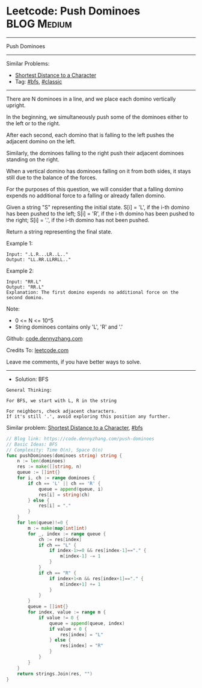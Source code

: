 * Leetcode: Push Dominoes                                       :BLOG:Medium:
#+STARTUP: showeverything
#+OPTIONS: toc:nil \n:t ^:nil creator:nil d:nil
:PROPERTIES:
:type:     bfs, classic
:END:
---------------------------------------------------------------------
Push Dominoes
---------------------------------------------------------------------
Similar Problems:
- [[https://code.dennyzhang.com/shortest-distance-to-a-character][Shortest Distance to a Character]]
- Tag: [[https://code.dennyzhang.com/tag/bfs][#bfs]], [[https://code.dennyzhang.com/tag/classic][#classic]]
---------------------------------------------------------------------
There are N dominoes in a line, and we place each domino vertically upright.

[[image-blog:Leetcode: Push Dominoes][https://raw.githubusercontent.com/dennyzhang/code.dennyzhang.com/master/images/domino.png]]

In the beginning, we simultaneously push some of the dominoes either to the left or to the right.

After each second, each domino that is falling to the left pushes the adjacent domino on the left.

Similarly, the dominoes falling to the right push their adjacent dominoes standing on the right.

When a vertical domino has dominoes falling on it from both sides, it stays still due to the balance of the forces.

For the purposes of this question, we will consider that a falling domino expends no additional force to a falling or already fallen domino.

Given a string "S" representing the initial state. S[i] = 'L', if the i-th domino has been pushed to the left; S[i] = 'R', if the i-th domino has been pushed to the right; S[i] = '.', if the i-th domino has not been pushed.

Return a string representing the final state. 

Example 1:
#+BEGIN_EXAMPLE
Input: ".L.R...LR..L.."
Output: "LL.RR.LLRRLL.."
#+END_EXAMPLE

Example 2:
#+BEGIN_EXAMPLE
Input: "RR.L"
Output: "RR.L"
Explanation: The first domino expends no additional force on the second domino.
#+END_EXAMPLE

Note:

- 0 <= N <= 10^5
- String dominoes contains only 'L', 'R' and '.'

Github: [[https://github.com/dennyzhang/code.dennyzhang.com/tree/master/problems/push-dominoes][code.dennyzhang.com]]

Credits To: [[https://leetcode.com/problems/push-dominoes/description/][leetcode.com]]

Leave me comments, if you have better ways to solve.
---------------------------------------------------------------------
- Solution: BFS
#+BEGIN_EXAMPLE
General Thinking:

For BFS, we start with L, R in the string

For neighbors, check adjacent characters. 
If it's still '.', avoid exploring this position any further.
#+END_EXAMPLE

Similar problem: [[https://code.dennyzhang.com/shortest-distance-to-a-character][Shortest Distance to a Character]], [[https://code.dennyzhang.com/tag/bfs][#bfs]]

#+BEGIN_SRC go
// Blog link: https://code.dennyzhang.com/push-dominoes
// Basic Ideas: BFS
// Complexity: Time O(n), Space O(n)
func pushDominoes(dominoes string) string {
    n := len(dominoes)
    res := make([]string, n)
    queue := []int{}
    for i, ch := range dominoes {
        if ch == 'L' || ch == 'R' {
            queue = append(queue, i)
            res[i] = string(ch)
        } else {
            res[i] = "."
        }
    }
    for len(queue)!=0 {
        m := make(map[int]int)
        for _, index := range queue {
            ch := res[index]
            if ch == "L" {
                if index-1>=0 && res[index-1]=="." {
                    m[index-1] -= 1
                }
            }
            if ch == "R" {
                if index+1<n && res[index+1]=="." {
                    m[index+1] += 1
                }
            }
        }
        queue = []int{}
        for index, value := range m {
            if value != 0 {
                queue = append(queue, index)
                if value < 0 {
                    res[index] = "L"
                } else {
                    res[index] = "R"
                }
            }
        }
    }
    return strings.Join(res, "")
}
#+END_SRC

#+BEGIN_HTML
<div style="overflow: hidden;">
<div style="float: left; padding: 5px"> <a href="https://www.linkedin.com/in/dennyzhang001"><img src="https://www.dennyzhang.com/wp-content/uploads/sns/linkedin.png" alt="linkedin" /></a></div>
<div style="float: left; padding: 5px"><a href="https://github.com/dennyzhang"><img src="https://www.dennyzhang.com/wp-content/uploads/sns/github.png" alt="github" /></a></div>
<div style="float: left; padding: 5px"><a href="https://www.dennyzhang.com/slack" target="_blank" rel="nofollow"><img src="https://slack.dennyzhang.com/badge.svg" alt="slack"/></a></div>
</div>
#+END_HTML
